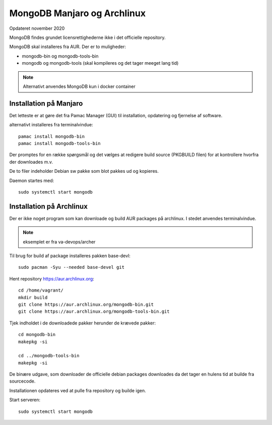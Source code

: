 .. index:: !MongoDB
.. _mongodb:

============================
MongoDB Manjaro og Archlinux
============================
Opdateret november 2020

MongoDB findes grundet licensrettighederne ikke i det officielle repository.

MongoDB skal installeres fra AUR. Der er to muligheder:

- mongodb-bin og mongodb-tools-bin
- mongodb og mongodb-tools (skal kompileres og det tager meeget lang tid)

.. note:: Alternativt anvendes MongoDB kun i docker container

Installation på Manjaro
=======================

Det letteste er at gøre det fra Pamac Manager (GUI) til installation, opdatering og fjernelse af software.

alternativt installeres fra terminalvindue::

    pamac install mongodb-bin
    pamac install mongodb-tools-bin

Der promptes for en række spørgsmål og det vælges at redigere build source (PKGBUILD filen) for at kontrollere hvorfra der downloades m.v.

De to filer indeholder Debian sw pakke som blot pakkes ud og kopieres.

Daemon startes med::

    sudo systemctl start mongodb

Installation på Archlinux
=========================
Der er ikke noget program som kan downloade og build AUR packages på archlinux. I stedet anvendes terminalvindue.

.. note:: eksemplet er fra va-devops/archer

Til brug for build af package installeres pakken base-devl::

    sudo pacman -Syu --needed base-devel git

Hent repository https://aur.archlinux.org::

  cd /home/vagrant/
  mkdir build
  git clone https://aur.archlinux.org/mongodb-bin.git
  git clone https://aur.archlinux.org/mongodb-tools-bin.git

Tjek indholdet i de downloadede pakker herunder de krævede pakker::

    cd mongodb-bin
    makepkg -si

    cd ../mongodb-tools-bin
    makepkg -si

De binære udgave, som downloader de officielle debian packages downloades da det tager en hulens tid at builde fra sourcecode.

Installationen opdateres ved at pulle fra repository og builde igen.

Start serveren::

    sudo systemctl start mongodb

.. seealso:: Vejledning om database connection i vejledning om MongoDB GUI (NoSQLBooster)